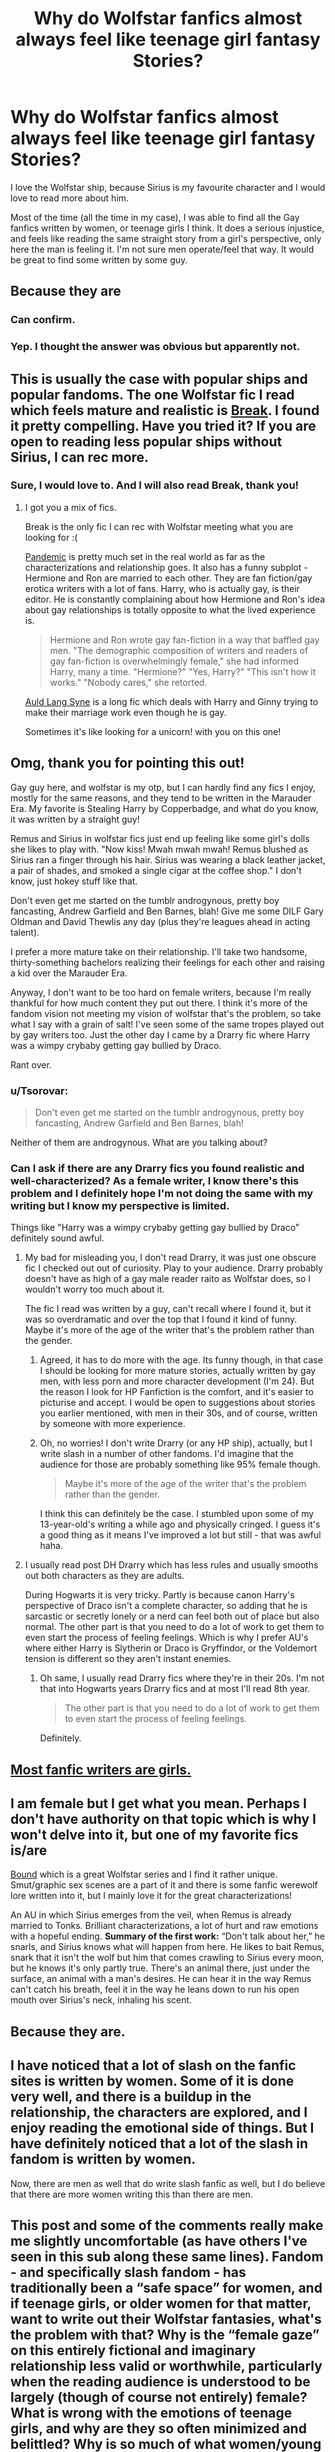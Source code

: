 #+TITLE: Why do Wolfstar fanfics almost always feel like teenage girl fantasy Stories?

* Why do Wolfstar fanfics almost always feel like teenage girl fantasy Stories?
:PROPERTIES:
:Author: albus_would_say
:Score: 56
:DateUnix: 1619628691.0
:DateShort: 2021-Apr-28
:FlairText: Request
:END:
I love the Wolfstar ship, because Sirius is my favourite character and I would love to read more about him.

Most of the time (all the time in my case), I was able to find all the Gay fanfics written by women, or teenage girls I think. It does a serious injustice, and feels like reading the same straight story from a girl's perspective, only here the man is feeling it. I'm not sure men operate/feel that way. It would be great to find some written by some guy.


** Because they are
:PROPERTIES:
:Author: CaptainCyclops
:Score: 85
:DateUnix: 1619632972.0
:DateShort: 2021-Apr-28
:END:

*** Can confirm.
:PROPERTIES:
:Author: DearDeathDay
:Score: 2
:DateUnix: 1619755151.0
:DateShort: 2021-Apr-30
:END:


*** Yep. I thought the answer was obvious but apparently not.
:PROPERTIES:
:Score: 1
:DateUnix: 1619718489.0
:DateShort: 2021-Apr-29
:END:


** This is usually the case with popular ships and popular fandoms. The one Wolfstar fic I read which feels mature and realistic is [[https://archiveofourown.org/works/5252627][Break]]. I found it pretty compelling. Have you tried it? If you are open to reading less popular ships without Sirius, I can rec more.
:PROPERTIES:
:Author: Consistent_Squash
:Score: 16
:DateUnix: 1619632492.0
:DateShort: 2021-Apr-28
:END:

*** Sure, I would love to. And I will also read Break, thank you!
:PROPERTIES:
:Author: albus_would_say
:Score: 3
:DateUnix: 1619632657.0
:DateShort: 2021-Apr-28
:END:

**** I got you a mix of fics.

Break is the only fic I can rec with Wolfstar meeting what you are looking for :(

[[https://archiveofourown.org/works/28860678][Pandemic]] is pretty much set in the real world as far as the characterizations and relationship goes. It also has a funny subplot - Hermione and Ron are married to each other. They are fan fiction/gay erotica writers with a lot of fans. Harry, who is actually gay, is their editor. He is constantly complaining about how Hermione and Ron's idea about gay relationships is totally opposite to what the lived experience is.

#+begin_quote
  Hermione and Ron wrote gay fan-fiction in a way that baffled gay men. "The demographic composition of writers and readers of gay fan-fiction is overwhelmingly female," she had informed Harry, many a time. "Hermione?" "Yes, Harry?" "This isn't how it works." "Nobody cares," she retorted.
#+end_quote

[[https://archiveofourown.org/series/34560][Auld Lang Syne]] is a long fic which deals with Harry and Ginny trying to make their marriage work even though he is gay.

Sometimes it's like looking for a unicorn! with you on this one!
:PROPERTIES:
:Author: Consistent_Squash
:Score: 6
:DateUnix: 1619647458.0
:DateShort: 2021-Apr-29
:END:


** Omg, thank you for pointing this out!

Gay guy here, and wolfstar is my otp, but I can hardly find any fics I enjoy, mostly for the same reasons, and they tend to be written in the Marauder Era. My favorite is Stealing Harry by Copperbadge, and what do you know, it was written by a straight guy!

Remus and Sirius in wolfstar fics just end up feeling like some girl's dolls she likes to play with. "Now kiss! Mwah mwah mwah! Remus blushed as Sirius ran a finger through his hair. Sirius was wearing a black leather jacket, a pair of shades, and smoked a single cigar at the coffee shop." I don't know, just hokey stuff like that.

Don't even get me started on the tumblr androgynous, pretty boy fancasting, Andrew Garfield and Ben Barnes, blah! Give me some DILF Gary Oldman and David Thewlis any day (plus they're leagues ahead in acting talent).

I prefer a more mature take on their relationship. I'll take two handsome, thirty-something bachelors realizing their feelings for each other and raising a kid over the Marauder Era.

Anyway, I don't want to be too hard on female writers, because I'm really thankful for how much content they put out there. I think it's more of the fandom vision not meeting my vision of wolfstar that's the problem, so take what I say with a grain of salt! I've seen some of the same tropes played out by gay writers too. Just the other day I came by a Drarry fic where Harry was a wimpy crybaby getting gay bullied by Draco.

Rant over.
:PROPERTIES:
:Author: the-squat-team
:Score: 19
:DateUnix: 1619641914.0
:DateShort: 2021-Apr-29
:END:

*** u/Tsorovar:
#+begin_quote
  Don't even get me started on the tumblr androgynous, pretty boy fancasting, Andrew Garfield and Ben Barnes, blah!
#+end_quote

Neither of them are androgynous. What are you talking about?
:PROPERTIES:
:Author: Tsorovar
:Score: 8
:DateUnix: 1619680106.0
:DateShort: 2021-Apr-29
:END:


*** Can I ask if there are any Drarry fics you found realistic and well-characterized? As a female writer, I know there's this problem and I definitely hope I'm not doing the same with my writing but I know my perspective is limited.

Things like "Harry was a wimpy crybaby getting gay bullied by Draco" definitely sound awful.
:PROPERTIES:
:Author: sailingg
:Score: 3
:DateUnix: 1619646984.0
:DateShort: 2021-Apr-29
:END:

**** My bad for misleading you, I don't read Drarry, it was just one obscure fic I checked out out of curiosity. Play to your audience. Drarry probably doesn't have as high of a gay male reader raito as Wolfstar does, so I wouldn't worry too much about it.

The fic I read was written by a guy, can't recall where I found it, but it was so overdramatic and over the top that I found it kind of funny. Maybe it's more of the age of the writer that's the problem rather than the gender.
:PROPERTIES:
:Author: the-squat-team
:Score: 3
:DateUnix: 1619651235.0
:DateShort: 2021-Apr-29
:END:

***** Agreed, it has to do more with the age. Its funny though, in that case I should be looking for more mature stories, actually written by gay men, with less porn and more character development (I'm 24). But the reason I look for HP Fanfiction is the comfort, and it's easier to picturise and accept. I would be open to suggestions about stories you earlier mentioned, with men in their 30s, and of course, written by someone with more experience.
:PROPERTIES:
:Author: albus_would_say
:Score: 3
:DateUnix: 1619670705.0
:DateShort: 2021-Apr-29
:END:


***** Oh, no worries! I don't write Drarry (or any HP ship), actually, but I write slash in a number of other fandoms. I'd imagine that the audience for those are probably something like 95% female though.

#+begin_quote
  Maybe it's more of the age of the writer that's the problem rather than the gender.
#+end_quote

I think this can definitely be the case. I stumbled upon some of my 13-year-old's writing a while ago and physically cringed. I guess it's a good thing as it means I've improved a lot but still - that was awful haha.
:PROPERTIES:
:Author: sailingg
:Score: 3
:DateUnix: 1619656083.0
:DateShort: 2021-Apr-29
:END:


**** I usually read post DH Drarry which has less rules and usually smooths out both characters as they are adults.

During Hogwarts it is very tricky. Partly is because canon Harry's perspective of Draco isn't a complete character, so adding that he is sarcastic or secretly lonely or a nerd can feel both out of place but also normal. The other part is that you need to do a lot of work to get them to even start the process of feeling feelings. Which is why I prefer AU's where either Harry is Slytherin or Draco is Gryffindor, or the Voldemort tension is different so they aren't instant enemies.
:PROPERTIES:
:Author: CorsoTheWolf
:Score: 1
:DateUnix: 1619651101.0
:DateShort: 2021-Apr-29
:END:

***** Oh same, I usually read Drarry fics where they're in their 20s. I'm not that into Hogwarts years Drarry fics and at most I'll read 8th year.

#+begin_quote
  The other part is that you need to do a lot of work to get them to even start the process of feeling feelings.
#+end_quote

Definitely.
:PROPERTIES:
:Author: sailingg
:Score: 1
:DateUnix: 1619656186.0
:DateShort: 2021-Apr-29
:END:


** [[https://tvtropes.org/pmwiki/pmwiki.php/Main/MostFanficWritersAreGirls][Most fanfic writers are girls.]]
:PROPERTIES:
:Author: will1707
:Score: 7
:DateUnix: 1619670496.0
:DateShort: 2021-Apr-29
:END:


** I am female but I get what you mean. Perhaps I don't have authority on that topic which is why I won't delve into it, but one of my favorite fics is/are

[[https://archiveofourown.org/series/705045][Bound]] which is a great Wolfstar series and I find it rather unique. Smut/graphic sex scenes are a part of it and there is some fanfic werewolf lore written into it, but I mainly love it for the great characterizations!

An AU in which Sirius emerges from the veil, when Remus is already married to Tonks. Brilliant characterizations, a lot of hurt and raw emotions with a hopeful ending. *Summary of the first work:* “Don't talk about her,” he snarls, and Sirius knows what will happen from here. He likes to bait Remus, snark that it isn't the wolf but him that comes crawling to Sirius every moon, but he knows it's only partly true. There's an animal there, just under the surface, an animal with a man's desires. He can hear it in the way Remus can't catch his breath, feel it in the way he leans down to run his open mouth over Sirius's neck, inhaling his scent.
:PROPERTIES:
:Author: Quine_
:Score: 4
:DateUnix: 1619633441.0
:DateShort: 2021-Apr-28
:END:


** Because they are.
:PROPERTIES:
:Score: 4
:DateUnix: 1619651420.0
:DateShort: 2021-Apr-29
:END:


** I have noticed that a lot of slash on the fanfic sites is written by women. Some of it is done very well, and there is a buildup in the relationship, the characters are explored, and I enjoy reading the emotional side of things. But I have definitely noticed that a lot of the slash in fandom is written by women.

Now, there are men as well that do write slash fanfic as well, but I do believe that there are more women writing this than there are men.
:PROPERTIES:
:Author: TiffWaffles
:Score: 3
:DateUnix: 1619642423.0
:DateShort: 2021-Apr-29
:END:


** This post and some of the comments really make me slightly uncomfortable (as have others I've seen in this sub along these same lines). Fandom - and specifically slash fandom - has traditionally been a “safe space” for women, and if teenage girls, or older women for that matter, want to write out their Wolfstar fantasies, what's the problem with that? Why is the “female gaze” on this entirely fictional and imaginary relationship less valid or worthwhile, particularly when the reading audience is understood to be largely (though of course not entirely) female? What is wrong with the emotions of teenage girls, and why are they so often minimized and belittled? Why is so much of what women/young women write dismissed as the author “satisfying [her] fantasies” (implied to be silly or embarrassing fantasies) when the same type of patronizingly disparaging language or tone isn't applied to equally pornographic het stories written by men (harem fics, etc)? It also shows such a lack of understanding, or interest in understanding, the many driving forces behind women writing slash to reduce it to “titillation” (much less, in this day and age, to say “ewww, sex between men”!)

I feel like issues such as these are often raised in the subtext but never addressed here, and it bothers me.

But setting that aside in favor of the OP's actual question....there are in fact many, many Sirius/Remus stories out there, written by women, that very accurately convey /human/ emotions, and that have a more “mature” sensibility. But if you're looking for one written by a man, try Wolf, Wolf, by SebastianL (felix_atticus) linkao3([[https://archiveofourown.org/works/16126862/chapters/37676804]]) - this unlike anything I've ever read. It is agonizing to read at times, definitely not light and fluffy, but the writing is absolutely amazing.
:PROPERTIES:
:Author: dozyhorse
:Score: 12
:DateUnix: 1619666376.0
:DateShort: 2021-Apr-29
:END:

*** Just my opinion but

1) I'm not a fan of Wolfstar because I feel many FF authors don't appreciate the meaning of platonic friendships. This applies also to other relationships such as HP/LL, HP/HG, SM/ASP etc. But that's just my opinion.

2) Nothing wrong with female gaze, in fact I try to cultivate it myself to write female POVs, but IF applied to Wolfstar it is exactly as cringe as the equally-lambasted males-and-lesbian-porn meme. So I think the issue of female gaze is not really relevant to Wolfstar. Consider most FF by demographic is "female gaze" dominated so how can it be said that Wolfstar /in particular/ suffers from a negative impression of female gaze? Doesn't make sense.

3) FF should be a "safe space" (sigh) for all. I don't see why it should particularly be identified with women. As a corollary, I don't see why FF should particularly protect any genre/pairing just because it is supposedly more popular with teenage girls. (See point 2). In plain english: if it is bad call it bad, don't make excuses.

4) Harem fics of any stripe are /way worse/ than Wolfstar, you're going off the rails there mate.
:PROPERTIES:
:Author: CaptainCyclops
:Score: 4
:DateUnix: 1619686738.0
:DateShort: 2021-Apr-29
:END:


*** I say this as someone who spent most of her teenage years in fandoms, just because it's a safe place it shouldn't mean people can't be called out for problematic behavior - and fetishizing gay people is problematic and very prevalent in the slash community. Automatically belittling teenage girl interests is also a problem, but two wrongs doesn't make a right
:PROPERTIES:
:Author: psychotriton
:Score: 4
:DateUnix: 1619691440.0
:DateShort: 2021-Apr-29
:END:

**** I want to respond to this one comment specifically. I am so, so tired of this so-woke, but so-misguided, “fetishization” argument about slash (and m/m romance). I always wonder when I see it: Have you ever gone beyond parroting the words? Have you ever read any of the amazing academic literature, much of it written by amazing women, many fans themselves but also academics, professors, brilliant, thoughtful women, about slash and the reasons women create and read it, and the misogyny and hypocrisy inherent in dismissing it as fetishization and arguing that women's fantasy/fictional m/m relationships are bad, wrong, illegitimate?

If you're actually interested, in academic spaces (journals etc), Dr. Francesca Coppa's writings are probably most extensive, but in the meantime, here's a place to start, with a meta tumblr post from someone else: [[https://olderthannetfic.tumblr.com/post/179699430439/i-just-realized-its-fandom-first-friday-and-the][I just realized it's Fandom First Friday and the topic is meta!]]

And more directly on this topic, by the same author: [[https://olderthannetfic.tumblr.com/post/189488633789/hi-so-i-just-read-that-one-post-by-three-rings][Well, answer #1 is: “What the actual fuck does FETISHIZE mean anyway?”]]
:PROPERTIES:
:Author: dozyhorse
:Score: 6
:DateUnix: 1619699913.0
:DateShort: 2021-Apr-29
:END:

***** I always appreciate arguments supported with academic sources, so thank you! The quoted excerpts sounded very interesting but I disagree with some of the takes from the Tumblr user, I think she conflates some entirely different things ( bringing drag and fujocourse into the argument) and is flat out wrong in some cases:

#+begin_quote
  Frankly, this sort of fujocourse boils down to thinking that sex and desire are dirty and that m/m sex is the dirtiest of all. 
#+end_quote

I don't think at all that desire or sex is dirty. I don't think m/m, or threesomes, or kinks are dirty. I don't think slash is bad, I would be a huge hypocrite if I did; a lot of my all-time favorite fics are slash fics and the main character in the fic I'm writing is gay. I don't think there is a problem with projecting onto male characters in itself either, even if the only goal is sexual gratification.

I do however think that stripping male characters of their masculinity to force one of them into a feminine role to mimic the heteronormative relationship model is creepy; I would think it's creepy if there was a proper equivalent of the "slash-phenomenom" in male-dominated fandom spaces, but as male fans generally project onto male characters the closest thing I can think of in terms of fetishizing and objectifying is probably the shitty harem fics, and I find those equally gross.

Asking authors to give characters personality behind " cute feminine bottom UwU" isn't calling women's fantasy illegitimate or being "not like other girls", it's asking them to do the bare minimum for decent writing
:PROPERTIES:
:Author: psychotriton
:Score: 5
:DateUnix: 1619704852.0
:DateShort: 2021-Apr-29
:END:


*** This wasn't about belittling teenage girls, or women who write for that audience. I'm sure they find the right amount of teenage readers out there who would appreciate the stories and emotions they write about. I was lamenting about someone who has got over that age and wants an actual male perspective on a fanfic which is almost always written by women.

Thank you for the suggestion, I will definitely read it!
:PROPERTIES:
:Author: albus_would_say
:Score: 2
:DateUnix: 1619671112.0
:DateShort: 2021-Apr-29
:END:


*** I was probably one of those commenters. Sorry if I came off the wrong way, I considered the possibility that I might be one of those people bashing on teen girl stuff when I wrote it, and now I'm regretting airing out my grievances a little. Whatever the quality of the portrayal of the m/m pairing, there would hardly be any portrayal at all if it weren't for the female fanfic community.

Wolf, Wolf is a great fic btw!
:PROPERTIES:
:Author: the-squat-team
:Score: 2
:DateUnix: 1619674520.0
:DateShort: 2021-Apr-29
:END:


*** Belittling teenage girls for their interests is very common and a problem, no doubt. I have no problem with girls writing slash, I just really don't like reading it personally because most of the time it reads like a caricature.
:PROPERTIES:
:Author: The_BadJuju
:Score: 2
:DateUnix: 1619668572.0
:DateShort: 2021-Apr-29
:END:


*** [[https://archiveofourown.org/works/16126862][*/Wolf, Wolf/*]] by [[https://www.archiveofourown.org/users/felix_atticus/pseuds/sebastianL][/sebastianL (felix_atticus)/]]

#+begin_quote
  Remus lives a quiet life after the war. He works on his book, thinks of the past, and spends all his spare moments with Sirius. It all seems so perfect. Only when have things ever been perfect?A story of friendship, loss, second chances, and a complicated love that endures beyond reason.
#+end_quote

^{/Site/:} ^{Archive} ^{of} ^{Our} ^{Own} ^{*|*} ^{/Fandom/:} ^{Harry} ^{Potter} ^{-} ^{J.} ^{K.} ^{Rowling} ^{*|*} ^{/Published/:} ^{2018-09-29} ^{*|*} ^{/Completed/:} ^{2018-10-31} ^{*|*} ^{/Words/:} ^{105649} ^{*|*} ^{/Chapters/:} ^{31/31} ^{*|*} ^{/Comments/:} ^{503} ^{*|*} ^{/Kudos/:} ^{562} ^{*|*} ^{/Bookmarks/:} ^{192} ^{*|*} ^{/Hits/:} ^{12852} ^{*|*} ^{/ID/:} ^{16126862} ^{*|*} ^{/Download/:} ^{[[https://archiveofourown.org/downloads/16126862/Wolf%20Wolf.epub?updated_at=1541346913][EPUB]]} ^{or} ^{[[https://archiveofourown.org/downloads/16126862/Wolf%20Wolf.mobi?updated_at=1541346913][MOBI]]}

--------------

*FanfictionBot*^{2.0.0-beta} | [[https://github.com/FanfictionBot/reddit-ffn-bot/wiki/Usage][Usage]] | [[https://www.reddit.com/message/compose?to=tusing][Contact]]
:PROPERTIES:
:Author: FanfictionBot
:Score: 1
:DateUnix: 1619666392.0
:DateShort: 2021-Apr-29
:END:


** Because that's what they are. My deep suspicion is that most slash/femslash are written by female/male writers to get more mysterious porn. It seems to me that a substantial part of lure of pornography is gratifying of our curiosity. Yes, part of that is compensation for our failures: my sex life is far from perfect, so I would like to experience perfect sex life at least by reading about it. However, I think other motivation is just curiosity (I am a man): how it would be if I experienced sex from other side (fem!Harry and genderbend!Harry)? How it would be if two blokes went for it? (Ewwww ...) How it would be if two girls did it? What about threesome? Etc.

Just very small share of slash/femslash, trans stories are written as a personal testimony of people who deal with their own story, I am afraid most of them are just for increased titillation.
:PROPERTIES:
:Author: ceplma
:Score: 10
:DateUnix: 1619629553.0
:DateShort: 2021-Apr-28
:END:

*** While I definitely agree that most slash is written by women, I would argue that most femslash is too. I almost exclusively read femslash (I'm a lesbian) and know a ton of femslash readers and writers are queer women. Femslash in general is such a small percentage of all fan fiction that's written that it more or less correlates with the percentage of queer women out there. I think because there aren't nearly as many lesbian books out there compared to ones with straight main characters, lesbians and bi women tend to gravitate to fan fiction as a reading outlet.

That being said, Im positive some men read and write femslash too. I've definitely come across a few fics that I could basically tell wasn't written by a bi woman or lesbian.
:PROPERTIES:
:Author: lasso-of-truth
:Score: 23
:DateUnix: 1619632834.0
:DateShort: 2021-Apr-28
:END:

**** The demographics probably play a large part too, pretty sure there's a lot more female fanfiction writers (for HP atleast) then male.
:PROPERTIES:
:Author: Sparkee58
:Score: 4
:DateUnix: 1619659528.0
:DateShort: 2021-Apr-29
:END:


**** Not to be too crass about it, but I just cannot believe these two IMHO were written by women: linkffn(11396276) and linkffn(4699043).
:PROPERTIES:
:Author: ceplma
:Score: 2
:DateUnix: 1619636774.0
:DateShort: 2021-Apr-28
:END:

***** Lol you're probably right about that
:PROPERTIES:
:Author: lasso-of-truth
:Score: 1
:DateUnix: 1619650727.0
:DateShort: 2021-Apr-29
:END:


*** Absolutely agree with this. What I'm looking for is a personal testimony, but that mixed with potter fanfic is going to be really hard to find. I was tired of reading 'then he pulled Sirius by his waist and kissed him gently'. Seriously not looking for this soft porn, but some believable story. Especially since men would think/act differently I'm sure.
:PROPERTIES:
:Author: albus_would_say
:Score: 1
:DateUnix: 1619630087.0
:DateShort: 2021-Apr-28
:END:


** They make out their relationship to be a joke, when Canon Wolfstar went through hell and would find confort in each other.
:PROPERTIES:
:Author: pearloftheocean
:Score: 3
:DateUnix: 1619643437.0
:DateShort: 2021-Apr-29
:END:


** Just wondering, have you read All the Young Dudes? I haven't read it myself but I always see it raved over as /the/ Wolfstar fic.
:PROPERTIES:
:Author: sailingg
:Score: 2
:DateUnix: 1619646671.0
:DateShort: 2021-Apr-29
:END:

*** I have, and I think that it is because it also portrays all the other characters in the story very well. Certainly in overall quality it is well up there as one of the greats of HPFF, regardless of pairing or genre.

It is very Remus-centric though, I think more development of Sirius's character would be interesting. But again it already does an excellent job all round so... minimal complaints.
:PROPERTIES:
:Author: CaptainCyclops
:Score: 2
:DateUnix: 1619686963.0
:DateShort: 2021-Apr-29
:END:


** Because they're written by teenage girls. 😂
:PROPERTIES:
:Author: CyberWolfWrites
:Score: 2
:DateUnix: 1619672173.0
:DateShort: 2021-Apr-29
:END:

*** True for wolfstar and our fandom in general. But this isn't true of all slash - Snarry classics were all written by 30+ yr olds. Stargate Atlantis, Star Trek, Sherlock Holmes and a ton of obscure fandoms attract more life-experienced and serious writers...
:PROPERTIES:
:Author: Consistent_Squash
:Score: 2
:DateUnix: 1619722825.0
:DateShort: 2021-Apr-29
:END:


** Out of everyone I know that reads fanfiction, only the straight females read slash. I'm bi, my best friend is gay, and we both lament how terrible slash fics are (and the lack of actual bisexuals). Obviously, it's just anecdotal but.... I definitely would agree that most slash is written by women for women
:PROPERTIES:
:Author: TheRedDragoon
:Score: 1
:DateUnix: 1619650491.0
:DateShort: 2021-Apr-29
:END:

*** This is true generally true in my experience. Mostly because slash, much like yaoi in Japan, follow heteronormative tropes with sometimes, some added kink the author likes. Some that are often disturbing if you read it as not kink, but take it seriously.

It's the reason in Japan, the genre for homosexual men is called "bara". ;)
:PROPERTIES:
:Author: Cyfric_G
:Score: 1
:DateUnix: 1619659210.0
:DateShort: 2021-Apr-29
:END:

**** u/TheLostCanvas:
#+begin_quote
  heteronormative tropes
#+end_quote

What is this? Can you give an example? (I don't read slash)
:PROPERTIES:
:Author: TheLostCanvas
:Score: 2
:DateUnix: 1619661008.0
:DateShort: 2021-Apr-29
:END:

***** One of the guys is a stand in for the male in a relationship and one stands in for the female, often following many of the female gender norms. Basically it's a normal male-female romance, 'cept the female has male bits.

There's nothing entirely WRONG with this, fiction is fiction, but it's definitely not typical of a male homosexual romance.
:PROPERTIES:
:Author: Cyfric_G
:Score: 3
:DateUnix: 1619666105.0
:DateShort: 2021-Apr-29
:END:

****** I want to know more about typical male homosexual romance because slash is just some weird fantasy, I cannot imagine men feeling that way at all.
:PROPERTIES:
:Author: albus_would_say
:Score: 0
:DateUnix: 1619670903.0
:DateShort: 2021-Apr-29
:END:
